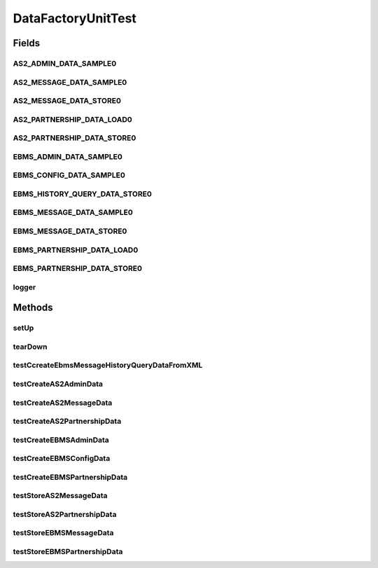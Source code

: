 .. java:import:: java.net URL

.. java:import:: java.util Map

.. java:import:: java.io UnsupportedEncodingException

.. java:import:: hk.hku.cecid.piazza.commons.test.utils FixtureStore

.. java:import:: junit.framework TestCase

.. java:import:: org.junit Assert

.. java:import:: org.slf4j LoggerFactory

.. java:import:: org.slf4j Logger

.. java:import:: hk.hku.cecid.piazza.commons.util PropertyTree

DataFactoryUnitTest
===================

.. java:package:: hk.hku.cecid.corvus.ws.data
   :noindex:

.. java:type:: public class DataFactoryUnitTest extends TestCase

   The \ ``DataFactoryUnitTest``\  is unit test of \ ``DataFactory``\ .

   :author: Twinsen Tsang

Fields
------
AS2_ADMIN_DATA_SAMPLE0
^^^^^^^^^^^^^^^^^^^^^^

.. java:field:: public static final String AS2_ADMIN_DATA_SAMPLE0
   :outertype: DataFactoryUnitTest

AS2_MESSAGE_DATA_SAMPLE0
^^^^^^^^^^^^^^^^^^^^^^^^

.. java:field:: public static final String AS2_MESSAGE_DATA_SAMPLE0
   :outertype: DataFactoryUnitTest

AS2_MESSAGE_DATA_STORE0
^^^^^^^^^^^^^^^^^^^^^^^

.. java:field:: public static final String AS2_MESSAGE_DATA_STORE0
   :outertype: DataFactoryUnitTest

AS2_PARTNERSHIP_DATA_LOAD0
^^^^^^^^^^^^^^^^^^^^^^^^^^

.. java:field:: public static final String AS2_PARTNERSHIP_DATA_LOAD0
   :outertype: DataFactoryUnitTest

   This is the fixture name for testing the reading capabilities for AS2Partnership in DataFactory.

AS2_PARTNERSHIP_DATA_STORE0
^^^^^^^^^^^^^^^^^^^^^^^^^^^

.. java:field:: public static final String AS2_PARTNERSHIP_DATA_STORE0
   :outertype: DataFactoryUnitTest

   This is the fixture name for testing the storing capabilities for DataFactory. This fixture does not contains any data initially.

EBMS_ADMIN_DATA_SAMPLE0
^^^^^^^^^^^^^^^^^^^^^^^

.. java:field:: public static final String EBMS_ADMIN_DATA_SAMPLE0
   :outertype: DataFactoryUnitTest

EBMS_CONFIG_DATA_SAMPLE0
^^^^^^^^^^^^^^^^^^^^^^^^

.. java:field:: public static final String EBMS_CONFIG_DATA_SAMPLE0
   :outertype: DataFactoryUnitTest

EBMS_HISTORY_QUERY_DATA_STORE0
^^^^^^^^^^^^^^^^^^^^^^^^^^^^^^

.. java:field:: public static final String EBMS_HISTORY_QUERY_DATA_STORE0
   :outertype: DataFactoryUnitTest

EBMS_MESSAGE_DATA_SAMPLE0
^^^^^^^^^^^^^^^^^^^^^^^^^

.. java:field:: public static final String EBMS_MESSAGE_DATA_SAMPLE0
   :outertype: DataFactoryUnitTest

EBMS_MESSAGE_DATA_STORE0
^^^^^^^^^^^^^^^^^^^^^^^^

.. java:field:: public static final String EBMS_MESSAGE_DATA_STORE0
   :outertype: DataFactoryUnitTest

EBMS_PARTNERSHIP_DATA_LOAD0
^^^^^^^^^^^^^^^^^^^^^^^^^^^

.. java:field:: public static final String EBMS_PARTNERSHIP_DATA_LOAD0
   :outertype: DataFactoryUnitTest

   This is the fixture name for testing the reading capabilities for EBMSPartnership in DataFactory.

EBMS_PARTNERSHIP_DATA_STORE0
^^^^^^^^^^^^^^^^^^^^^^^^^^^^

.. java:field:: public static final String EBMS_PARTNERSHIP_DATA_STORE0
   :outertype: DataFactoryUnitTest

   This is the fixture name for testing the storing capabilities for DataFactory. This fixture does not contains any data initially.

logger
^^^^^^

.. java:field:: final Logger logger
   :outertype: DataFactoryUnitTest

Methods
-------
setUp
^^^^^

.. java:method:: protected void setUp() throws Exception
   :outertype: DataFactoryUnitTest

tearDown
^^^^^^^^

.. java:method:: protected void tearDown() throws Exception
   :outertype: DataFactoryUnitTest

testCcreateEbmsMessageHistoryQueryDataFromXML
^^^^^^^^^^^^^^^^^^^^^^^^^^^^^^^^^^^^^^^^^^^^^

.. java:method:: public void testCcreateEbmsMessageHistoryQueryDataFromXML() throws Exception
   :outertype: DataFactoryUnitTest

testCreateAS2AdminData
^^^^^^^^^^^^^^^^^^^^^^

.. java:method:: public void testCreateAS2AdminData() throws Exception
   :outertype: DataFactoryUnitTest

   Test whether the DataFactory able to load AS2 Administrator Data from the fixture *

testCreateAS2MessageData
^^^^^^^^^^^^^^^^^^^^^^^^

.. java:method:: public void testCreateAS2MessageData() throws Exception
   :outertype: DataFactoryUnitTest

testCreateAS2PartnershipData
^^^^^^^^^^^^^^^^^^^^^^^^^^^^

.. java:method:: public void testCreateAS2PartnershipData() throws Exception
   :outertype: DataFactoryUnitTest

   Test whether the DataFactory able to create EBMS Partnership Data from the fixture *

testCreateEBMSAdminData
^^^^^^^^^^^^^^^^^^^^^^^

.. java:method:: public void testCreateEBMSAdminData() throws Exception
   :outertype: DataFactoryUnitTest

   Test whether the DataFactory able to load EBMS Administrator Data from the fixture *

testCreateEBMSConfigData
^^^^^^^^^^^^^^^^^^^^^^^^

.. java:method:: public void testCreateEBMSConfigData() throws Exception
   :outertype: DataFactoryUnitTest

testCreateEBMSPartnershipData
^^^^^^^^^^^^^^^^^^^^^^^^^^^^^

.. java:method:: public void testCreateEBMSPartnershipData() throws Exception
   :outertype: DataFactoryUnitTest

   Test whether the DataFactory able to create EBMS Partnership Data from the fixture *

testStoreAS2MessageData
^^^^^^^^^^^^^^^^^^^^^^^

.. java:method:: public void testStoreAS2MessageData() throws Exception
   :outertype: DataFactoryUnitTest

   Test whether the DataFactory able to store AS2 Message Data to the fixture *

testStoreAS2PartnershipData
^^^^^^^^^^^^^^^^^^^^^^^^^^^

.. java:method:: public void testStoreAS2PartnershipData() throws Exception
   :outertype: DataFactoryUnitTest

   Test whether the DataFactory able to store AS2 Partnership Data to the fixture *

testStoreEBMSMessageData
^^^^^^^^^^^^^^^^^^^^^^^^

.. java:method:: public void testStoreEBMSMessageData() throws Exception
   :outertype: DataFactoryUnitTest

   Test whether the DataFactory able to store EBMS Message Data to the fixture *

testStoreEBMSPartnershipData
^^^^^^^^^^^^^^^^^^^^^^^^^^^^

.. java:method:: public void testStoreEBMSPartnershipData() throws Exception
   :outertype: DataFactoryUnitTest

   Test whether the DataFactory able to store EBMS Partnership Data to the fixture *

